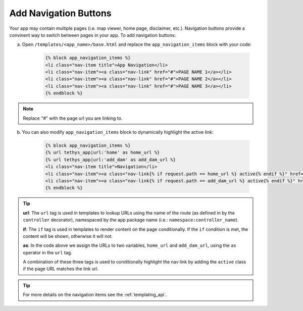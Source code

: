 .. _add_navigation_buttons:



**********************
Add Navigation Buttons
**********************

Your app may contain multiple pages (i.e. map viewer, home page, disclaimer, etc.).  Navigation buttons provide a convinent way to switch between pages in your app.  To add navigation buttons:

a. Open ``/templates/<app_name>/base.html`` and replace the ``app_navigation_items`` block with your code:

    .. code-block:: html+django

        {% block app_navigation_items %}
        <li class="nav-item title">App Navigation</li>
        <li class="nav-item"><a class="nav-link" href="#">PAGE NAME 1</a></li>
        <li class="nav-item"><a class="nav-link" href="#">PAGE NAME 2</a></li>
        <li class="nav-item"><a class="nav-link" href="#">PAGE NAME 3</a></li>
        {% endblock %}

.. note:: Replace "`#`" with the page url you are linking to.
    
b. You can also modify ``app_navigation_items`` block to dynamically highlight the active link:

    .. code-block:: html+django

        {% block app_navigation_items %}
        {% url tethys_app|url:'home' as home_url %}
        {% url tethys_app|url:'add_dam' as add_dam_url %}
        <li class="nav-item title">Navigation</li>
        <li class="nav-item"><a class="nav-link{% if request.path == home_url %} active{% endif %}" href="{{ home_url }}">Map</a></li>
        <li class="nav-item"><a class="nav-link{% if request.path == add_dam_url %} active{% endif %}" href="{{ add_dam_url }}">Add Dam</a></li>
        {% endblock %}

.. tip::

    **url**: The ``url`` tag is used in templates to lookup URLs using the name of the route (as defined in by the ``controller`` decorator), namespaced by the app package name (i.e.: ``namespace:controller_name``). 
    
    **if**: The ``if`` tag is used in templates to render content on the page conditionally. If the ``if`` condition is met, the content will be shown, otherwise it will not.
    
    **as**: In the code above we assign the URLs to two variables, ``home_url`` and ``add_dam_url``, using the ``as`` operator in the ``url`` tag.
    
    A combination of these three tags is used to conditionally highlight the nav link by adding the ``active`` class if the page URL matches the link url.

.. tip:: 

    For more details on the navigation items see the :ref:`templating_api`.